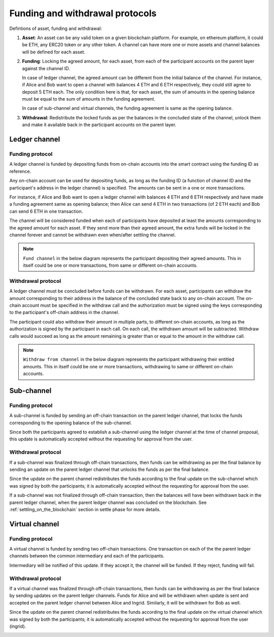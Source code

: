 .. SPDX-FileCopyrightText: 2021 Hyperledger
   SPDX-License-Identifier: CC-BY-4.0

.. _funding_and_withdrawal_protocols:

********************************
Funding and withdrawal protocols
********************************

Defintions of asset, funding and withdrawal:

1. **Asset**: An asset can be any valid token on a given blockchain platform. For
   example, on ethereum platform, it could be ETH, any ERC20 token or any other
   token. A channel can have more one or more assets and channel balances will
   be defined for each asset.

2. **Funding**: Locking the agreed amount, for each asset, from each of the
   participant accounts on the parent layer against the channel ID.

   In case of ledger channel, the agreed amount can be different from the
   initial balance of the channel. For instance, if Alice and Bob want to open
   a channel with balances 4 ETH and 6 ETH respectively, they could still agree
   to deposit 5 ETH each. The only condition here is that, for each asset, the
   sum of amounts in the opening balance must be equal to the sum of amounts in
   the funding agreement.

   In case of sub-channel and virtual channels, the funding agreement is same
   as the opening balance.

3. **Withdrawal**: Redistribute the locked funds as per the balances in the
   concluded state of the channel, unlock them and make it available back in
   the participant accounts on the parent layer.

Ledger channel
==============

Funding protocol
----------------

A ledger channel is funded by depositing funds from on-chain accounts into the
smart contract using the funding ID as reference.

Any on-chain account can be used for depositing funds, as long as the funding
ID (a function of channel ID and the participant's address in the ledger
channel) is specified. The amounts can be sent in a one or more transactions.

For instance, if Alice and Bob want to open a ledger channel with balances 4
ETH and 6 ETH respectively and have made a funding agreement same as opening
balance; then Alice can send 4 ETH in two transactions (of 2 ETH each) and Bob
can send 6 ETH in one transaction.

The channel will be considered funded when each of participants have deposited
at least the amounts corresponding to the agreed amount for each asset. If they
send more than their agreed amount, the extra funds will be locked in the
channel forever and cannot be withdrawn even when/after settling the channel.

.. note::
    
   ``Fund channel`` in the below diagram represents the participant depositing
   their agreed amounts. This in itself could be one or more transactions, from
   same or different on-chain accounts.

.. image:: ../_generated/concepts/open_funding_ledger.svg
  :align: Center
  :alt: Image not available

Withdrawal protocol
-------------------

A ledger channel must be concluded before funds can be withdrawn. For each
asset, participants can withdraw the amount corresponding to their address in
the balance of the concluded state back to any on-chain account. The on-chain
account must be specified in the withdraw call and the authorization must be
signed using the keys corresponding to the participant's off-chain address in
the channel.

The participant could also withdraw their amount in multiple parts, to
different on-chain accounts, as long as the authorization is signed by the
participant in each call. On each call, the withdrawn amount will be
subtracted. Withdraw calls would succeed as long as the amount remaining is
greater than or equal to the amount in the withdraw call.


.. note::
    
   ``Withdraw from channel`` in the below diagram represents the participant
   withdrawing their entitled amounts. This in itself could be one or more
   transactions, withdrawing to same or different on-chain accounts.

.. image:: ../_generated/concepts/settle_withdraw_ledger.svg
  :align: Center
  :alt: Image not available

Sub-channel
===========

Funding protocol
----------------

A sub-channel is funded by sending an off-chain transaction on the parent
ledger channel, that locks the funds corresponding to the opening balance of
the sub-channel.

Since both the participants agreed to establish a sub-channel using the ledger
channel at the time of channel proposal, this update is automatically accepted
without the requesting for approval from the user.

.. image:: ../_generated/concepts/open_funding_sub.svg
  :align: Center
  :alt: Image not available

Withdrawal protocol
-------------------

If a sub-channel was finalized through off-chain transactions, then funds can
be withdrawing as per the final balance by sending an update on the parent
ledger channel that unlocks the funds as per the final balance.

Since the update on the parent channel redistributes the funds according to the
final update on the sub-channel which was signed by both the participants; it
is automatically accepted without the requesting for approval from the user.

.. image:: ../_generated/concepts/settle_withdraw_sub.svg
  :align: Center
  :alt: Image not available

If a sub-channel was not finalized through off-chain transaction, then the
balances will have been withdrawn back in the parent ledger channel, when the
parent ledger channel was concluded on the blockchain. See
:ref:`settling_on_the_blockchain` section in settle phase for more details.

Virtual channel
===============

Funding protocol
----------------

A virtual channel is funded by sending two off-chain transactions. One
transaction on each of the the parent ledger channels between the common
intermediary and each of the participants.

Intermediary will be notified of this update. If they accept it, the channel
will be funded. If they reject, funding will fail.

.. image:: ../_generated/concepts/open_funding_virtual.svg
  :align: Center
  :alt: Image not available

Withdrawal protocol
-------------------

If a virtual channel was finalized through off-chain transactions, then funds
can be withdrawing as per the final balance by sending updates on the parent
ledger channels. Funds for Alice and will be withdrawn when update is sent and
accepted on the parent ledger channel between Alice and Ingrid. Similarly, it
will be withdrawn for Bob as well.

Since the update on the parent channel redistributes the funds according to the
final update on the virtual channel which was signed by both the participants;
it is automatically accepted without the requesting for approval from the user
(ingrid).

.. image:: ../_generated/concepts/settle_withdraw_virtual.svg
  :align: Center
  :alt: Image not available
